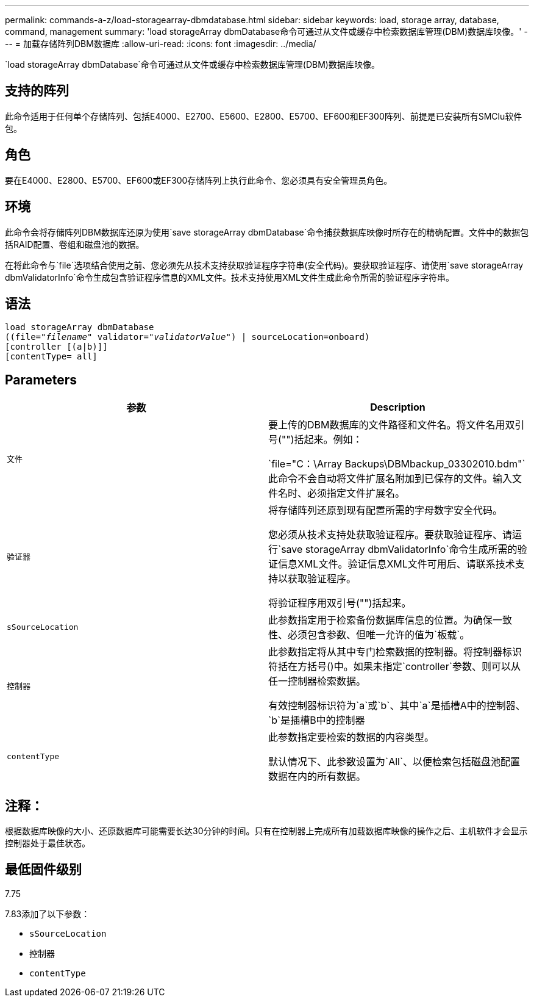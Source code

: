 ---
permalink: commands-a-z/load-storagearray-dbmdatabase.html 
sidebar: sidebar 
keywords: load, storage array, database, command, management 
summary: 'load storageArray dbmDatabase命令可通过从文件或缓存中检索数据库管理(DBM)数据库映像。' 
---
= 加载存储阵列DBM数据库
:allow-uri-read: 
:icons: font
:imagesdir: ../media/


[role="lead"]
`load storageArray dbmDatabase`命令可通过从文件或缓存中检索数据库管理(DBM)数据库映像。



== 支持的阵列

此命令适用于任何单个存储阵列、包括E4000、E2700、E5600、E2800、E5700、EF600和EF300阵列、前提是已安装所有SMClu软件包。



== 角色

要在E4000、E2800、E5700、EF600或EF300存储阵列上执行此命令、您必须具有安全管理员角色。



== 环境

此命令会将存储阵列DBM数据库还原为使用`save storageArray dbmDatabase`命令捕获数据库映像时所存在的精确配置。文件中的数据包括RAID配置、卷组和磁盘池的数据。

在将此命令与`file`选项结合使用之前、您必须先从技术支持获取验证程序字符串(安全代码)。要获取验证程序、请使用`save storageArray dbmValidatorInfo`命令生成包含验证程序信息的XML文件。技术支持使用XML文件生成此命令所需的验证程序字符串。



== 语法

[source, cli, subs="+macros"]
----
load storageArray dbmDatabase
pass:quotes[((file="_filename_" validator="_validatorValue_") | sourceLocation=onboard)]
[controller [(a|b)]]
[contentType= all]
----


== Parameters

[cols="2*"]
|===
| 参数 | Description 


 a| 
`文件`
 a| 
要上传的DBM数据库的文件路径和文件名。将文件名用双引号("")括起来。例如：

`file="C：\Array Backups\DBMbackup_03302010.bdm"`此命令不会自动将文件扩展名附加到已保存的文件。输入文件名时、必须指定文件扩展名。



 a| 
`验证器`
 a| 
将存储阵列还原到现有配置所需的字母数字安全代码。

您必须从技术支持处获取验证程序。要获取验证程序、请运行`save storageArray dbmValidatorInfo`命令生成所需的验证信息XML文件。验证信息XML文件可用后、请联系技术支持以获取验证程序。

将验证程序用双引号("")括起来。



 a| 
`sSourceLocation`
 a| 
此参数指定用于检索备份数据库信息的位置。为确保一致性、必须包含参数、但唯一允许的值为`板载`。



 a| 
`控制器`
 a| 
此参数指定将从其中专门检索数据的控制器。将控制器标识符括在方括号()中。如果未指定`controller`参数、则可以从任一控制器检索数据。

有效控制器标识符为`a`或`b`、其中`a`是插槽A中的控制器、`b`是插槽B中的控制器



 a| 
`contentType`
 a| 
此参数指定要检索的数据的内容类型。

默认情况下、此参数设置为`All`、以便检索包括磁盘池配置数据在内的所有数据。

|===


== 注释：

根据数据库映像的大小、还原数据库可能需要长达30分钟的时间。只有在控制器上完成所有加载数据库映像的操作之后、主机软件才会显示控制器处于最佳状态。



== 最低固件级别

7.75

7.83添加了以下参数：

* `sSourceLocation`
* `控制器`
* `contentType`

